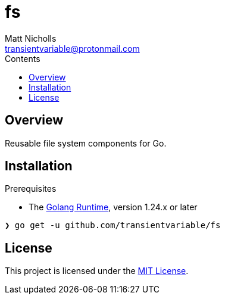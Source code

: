= fs
Matt Nicholls <transientvariable@protonmail.com>
:keywords: golang,file system,fs
:experimental: true
:icons: font
:iconfont-cdn: //cdn.jsdelivr.net/npm/@fortawesome/fontawesome-free@6.1.1/css/fontawesome.min.css
:imagesdir: docs/image
:sectanchors: true
:source-highlighter: prettify
:toc: left
:toclevels: 3
:toc-title: Contents

ifdef::env-github[]
:tip-caption: :bulb:
:note-caption: :information_source:
:important-caption: :heavy_exclamation_mark:
:caution-caption: :fire:
:warning-caption: :warning:
endif::[]

== Overview

Reusable file system components for Go.

== Installation

.Prerequisites
* The link:https://golang.org/dl/[Golang Runtime], version 1.24.x or later

[source%nowrap,bash]
----
❯ go get -u github.com/transientvariable/fs
----

== License
This project is licensed under the link:LICENSE[MIT License].